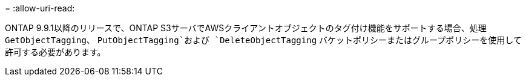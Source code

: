 = 
:allow-uri-read: 


ONTAP 9.9.1以降のリリースで、ONTAP S3サーバでAWSクライアントオブジェクトのタグ付け機能をサポートする場合、処理 `GetObjectTagging`、 `PutObjectTagging`および `DeleteObjectTagging` バケットポリシーまたはグループポリシーを使用して許可する必要があります。
